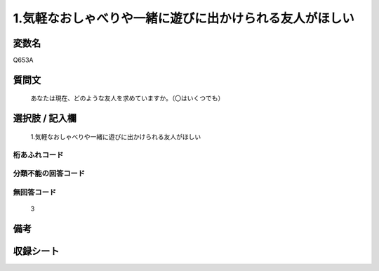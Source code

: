 .. title:: Q653A
.. rst-cllass:: item
====================================================================================================
1.気軽なおしゃべりや一緒に遊びに出かけられる友人がほしい
====================================================================================================

.. rst-class:: varname
変数名
==================

Q653A

.. rst-class:: question
質問文
==================


   あなたは現在、どのような友人を求めていますか。（〇はいくつでも）



.. rst-class:: answer
選択肢 / 記入欄
======================

  1.気軽なおしゃべりや一緒に遊びに出かけられる友人がほしい



.. rst-class:: overflow
桁あふれコード
-------------------------------
  


.. rst-class:: not_available
分類不能の回答コード
-------------------------------------
  


.. rst-class:: not_available
無回答コード
-------------------------------------
  3


.. rst-class:: bikou
備考
==================



.. rst-class:: include_sheet
収録シート
=======================================
.. hlist::
   :columns: 3
   
   
   * p2_4
   
   * p3_4
   
   * p4_4
   
   * p5a_4
   
   * p5b_4
   
   * p6_4
   
   * p7_4
   
   * p8_4
   
   * p9_4
   
   * p10_4
   
   


.. index:: Q653A